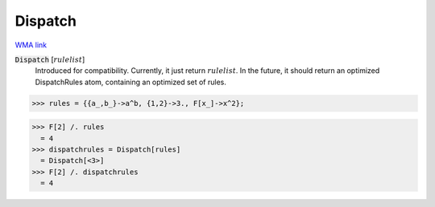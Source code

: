 Dispatch
========

`WMA link <https://reference.wolfram.com/language/ref/DispatchAtom.html>`_


:code:`Dispatch` [:math:`rulelist`]
    Introduced for compatibility. Currently, it just return :math:`rulelist`.           In the future, it should return an optimized DispatchRules atom,           containing an optimized set of rules.





>>> rules = {{a_,b_}->a^b, {1,2}->3., F[x_]->x^2};

>>> F[2] /. rules
  = 4
>>> dispatchrules = Dispatch[rules]
  = Dispatch[<3>]
>>> F[2] /. dispatchrules
  = 4
